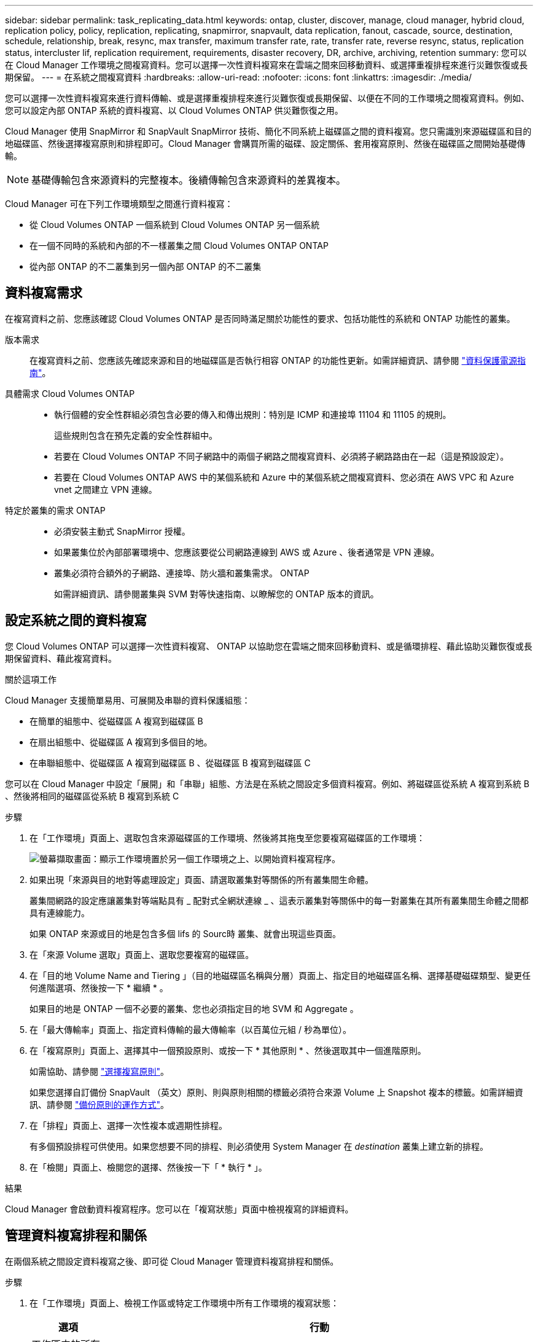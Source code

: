 ---
sidebar: sidebar 
permalink: task_replicating_data.html 
keywords: ontap, cluster, discover, manage, cloud manager, hybrid cloud, replication policy, policy, replication, replicating, snapmirror, snapvault, data replication, fanout, cascade, source, destination, schedule, relationship, break, resync, max transfer, maximum transfer rate, rate, transfer rate, reverse resync, status, replication status, intercluster lif, replication requirement, requirements, disaster recovery, DR, archive, archiving, retention 
summary: 您可以在 Cloud Manager 工作環境之間複寫資料。您可以選擇一次性資料複寫來在雲端之間來回移動資料、或選擇重複排程來進行災難恢復或長期保留。 
---
= 在系統之間複寫資料
:hardbreaks:
:allow-uri-read: 
:nofooter: 
:icons: font
:linkattrs: 
:imagesdir: ./media/


[role="lead"]
您可以選擇一次性資料複寫來進行資料傳輸、或是選擇重複排程來進行災難恢復或長期保留、以便在不同的工作環境之間複寫資料。例如、您可以設定內部 ONTAP 系統的資料複寫、以 Cloud Volumes ONTAP 供災難恢復之用。

Cloud Manager 使用 SnapMirror 和 SnapVault SnapMirror 技術、簡化不同系統上磁碟區之間的資料複寫。您只需識別來源磁碟區和目的地磁碟區、然後選擇複寫原則和排程即可。Cloud Manager 會購買所需的磁碟、設定關係、套用複寫原則、然後在磁碟區之間開始基礎傳輸。


NOTE: 基礎傳輸包含來源資料的完整複本。後續傳輸包含來源資料的差異複本。

Cloud Manager 可在下列工作環境類型之間進行資料複寫：

* 從 Cloud Volumes ONTAP 一個系統到 Cloud Volumes ONTAP 另一個系統
* 在一個不同時的系統和內部的不一樣叢集之間 Cloud Volumes ONTAP ONTAP
* 從內部 ONTAP 的不二叢集到另一個內部 ONTAP 的不二叢集




== 資料複寫需求

在複寫資料之前、您應該確認 Cloud Volumes ONTAP 是否同時滿足關於功能性的要求、包括功能性的系統和 ONTAP 功能性的叢集。

版本需求:: 在複寫資料之前、您應該先確認來源和目的地磁碟區是否執行相容 ONTAP 的功能性更新。如需詳細資訊、請參閱 http://docs.netapp.com/ontap-9/topic/com.netapp.doc.pow-dap/home.html["資料保護電源指南"^]。
具體需求 Cloud Volumes ONTAP::
+
--
* 執行個體的安全性群組必須包含必要的傳入和傳出規則：特別是 ICMP 和連接埠 11104 和 11105 的規則。
+
這些規則包含在預先定義的安全性群組中。

* 若要在 Cloud Volumes ONTAP 不同子網路中的兩個子網路之間複寫資料、必須將子網路路由在一起（這是預設設定）。
* 若要在 Cloud Volumes ONTAP AWS 中的某個系統和 Azure 中的某個系統之間複寫資料、您必須在 AWS VPC 和 Azure vnet 之間建立 VPN 連線。


--
特定於叢集的需求 ONTAP::
+
--
* 必須安裝主動式 SnapMirror 授權。
* 如果叢集位於內部部署環境中、您應該要從公司網路連線到 AWS 或 Azure 、後者通常是 VPN 連線。
* 叢集必須符合額外的子網路、連接埠、防火牆和叢集需求。 ONTAP
+
如需詳細資訊、請參閱叢集與 SVM 對等快速指南、以瞭解您的 ONTAP 版本的資訊。



--




== 設定系統之間的資料複寫

您 Cloud Volumes ONTAP 可以選擇一次性資料複寫、 ONTAP 以協助您在雲端之間來回移動資料、或是循環排程、藉此協助災難恢復或長期保留資料、藉此複寫資料。

.關於這項工作
Cloud Manager 支援簡單易用、可展開及串聯的資料保護組態：

* 在簡單的組態中、從磁碟區 A 複寫到磁碟區 B
* 在扇出組態中、從磁碟區 A 複寫到多個目的地。
* 在串聯組態中、從磁碟區 A 複寫到磁碟區 B 、從磁碟區 B 複寫到磁碟區 C


您可以在 Cloud Manager 中設定「展開」和「串聯」組態、方法是在系統之間設定多個資料複寫。例如、將磁碟區從系統 A 複寫到系統 B 、然後將相同的磁碟區從系統 B 複寫到系統 C

.步驟
. 在「工作環境」頁面上、選取包含來源磁碟區的工作環境、然後將其拖曳至您要複寫磁碟區的工作環境：
+
image:screenshot_drag_and_drop.gif["螢幕擷取畫面：顯示工作環境置於另一個工作環境之上、以開始資料複寫程序。"]

. 如果出現「來源與目的地對等處理設定」頁面、請選取叢集對等關係的所有叢集間生命體。
+
叢集間網路的設定應讓叢集對等端點具有 _ 配對式全網狀連線 _ 、這表示叢集對等關係中的每一對叢集在其所有叢集間生命體之間都具有連線能力。

+
如果 ONTAP 來源或目的地是包含多個 lifs 的 Sourc時 叢集、就會出現這些頁面。

. 在「來源 Volume 選取」頁面上、選取您要複寫的磁碟區。
. 在「目的地 Volume Name and Tiering 」（目的地磁碟區名稱與分層）頁面上、指定目的地磁碟區名稱、選擇基礎磁碟類型、變更任何進階選項、然後按一下 * 繼續 * 。
+
如果目的地是 ONTAP 一個不必要的叢集、您也必須指定目的地 SVM 和 Aggregate 。

. 在「最大傳輸率」頁面上、指定資料傳輸的最大傳輸率（以百萬位元組 / 秒為單位）。
. 在「複寫原則」頁面上、選擇其中一個預設原則、或按一下 * 其他原則 * 、然後選取其中一個進階原則。
+
如需協助、請參閱 link:task_replicating_data.html#choosing-a-replication-policy["選擇複寫原則"]。

+
如果您選擇自訂備份 SnapVault （英文）原則、則與原則相關的標籤必須符合來源 Volume 上 Snapshot 複本的標籤。如需詳細資訊、請參閱 link:task_replicating_data.html#how-backup-policies-work["備份原則的運作方式"]。

. 在「排程」頁面上、選擇一次性複本或週期性排程。
+
有多個預設排程可供使用。如果您想要不同的排程、則必須使用 System Manager 在 _destination_ 叢集上建立新的排程。

. 在「檢閱」頁面上、檢閱您的選擇、然後按一下「 * 執行 * 」。


.結果
Cloud Manager 會啟動資料複寫程序。您可以在「複寫狀態」頁面中檢視複寫的詳細資料。



== 管理資料複寫排程和關係

在兩個系統之間設定資料複寫之後、即可從 Cloud Manager 管理資料複寫排程和關係。

.步驟
. 在「工作環境」頁面上、檢視工作區或特定工作環境中所有工作環境的複寫狀態：
+
[cols="15,85"]
|===
| 選項 | 行動 


| 工作區中的所有工作環境  a| 
在 Cloud Manager 頂端、按一下 * Replication * 。



| 特定的工作環境  a| 
開啟工作環境、然後按一下 * 複製 * 。

|===
. 檢閱資料複寫關係的狀態、確認它們是否健全。
+

NOTE: 如果關係的狀態為閒置且鏡射狀態未初始化、則您必須從目的地系統初始化關係、以便根據定義的排程進行資料複寫。您可以使用 System Manager 或命令列介面（ CLI ）初始化關係。當目的地系統故障後恢復連線時、這些狀態可能會出現。

. 選取來源 Volume 旁的功能表圖示、然後選擇其中一個可用的動作。
+
image:screenshot_replication_managing.gif["螢幕擷取畫面：顯示「複寫狀態」頁面中可用的動作清單。"]

+
下表說明可用的動作：

+
[cols="15,85"]
|===
| 行動 | 說明 


| 中斷 | 中斷來源與目的地磁碟區之間的關係、並啟動目的地磁碟區以進行資料存取。當來源磁碟區因資料毀損、意外刪除或離線狀態等事件而無法提供資料時、通常會使用此選項。如需設定目的地 Volume 以存取資料及重新啟動來源 Volume 的相關資訊、請參閱 ONTAP 《發揮作用》《發揮作用》（《更新指南》）《 9 Volume Disaster Recovery Express 指南》（英文）。 


| 重新同步  a| 
重新建立磁碟區之間的中斷關係、並根據定義的排程恢復資料複寫。


IMPORTANT: 當您重新同步磁碟區時、目的地磁碟區上的內容會被來源磁碟區上的內容覆寫。

若要執行反向重新同步、將目的地磁碟區的資料重新同步至來源磁碟區、請參閱 http://docs.netapp.com/ontap-9/topic/com.netapp.doc.exp-sm-ic-fr/home.html["《》《 9 Volume Disaster Recovery Express 指南》 ONTAP"^]。



| 反轉重新同步 | 反轉來源與目的地磁碟區的角色。來自原始來源 Volume 的內容會被目的地 Volume 的內容覆寫。當您想要重新啟動離線的來源 Volume 時、這很有幫助。在上次資料複寫與停用來源磁碟區之間寫入原始來源磁碟區的任何資料都不會保留。 


| 編輯排程 | 可讓您選擇不同的資料複寫排程。 


| 原則資訊 | 顯示指派給資料複寫關係的保護原則。 


| 編輯最大傳輸率 | 可讓您編輯資料傳輸的最大速率（以每秒 KB 為單位）。 


| 更新 | 開始遞增傳輸以更新目的地 Volume 。 


| 刪除 | 刪除來源與目的地磁碟區之間的資料保護關係、這表示磁碟區之間不再發生資料複寫。此動作不會啟動目的地 Volume 以進行資料存取。如果系統之間沒有其他資料保護關係、此動作也會刪除叢集對等關係和儲存虛擬機器（ SVM ）對等關係。 
|===


.結果
選取動作之後、 Cloud Manager 會更新關係或排程。



== 選擇複寫原則

在 Cloud Manager 中設定資料複寫時、您可能需要協助選擇複寫原則。複寫原則定義儲存系統如何將資料從來源磁碟區複寫到目的地磁碟區。



=== 複寫原則的功能

這個作業系統會自動建立稱為 Snapshot 複本的備份。 ONTAPSnapshot 複本是磁碟區的唯讀映像、可在某個時間點擷取檔案系統的狀態。

當您在系統之間複寫資料時、會將 Snapshot 複本從來源磁碟區複寫到目的地磁碟區。複寫原則會指定要從來源磁碟區複寫到目的地磁碟區的 Snapshot 複本。


TIP: 複寫原則也稱為「 _protection 」原則、因為它們採用 SnapMirror 和 SnapVault SnapMirror 技術、可提供災難恢復保護、以及磁碟對磁碟備份與還原。

下圖顯示 Snapshot 複本與複寫原則之間的關係：

image:diagram_replication_policies.png["此圖顯示來源磁碟區上的 Snapshot 複本、以及指定從來源磁碟區複寫所有或特定 Snapshot 複本至目的地磁碟區的複寫原則。"]



=== 複寫原則類型

複寫原則有三種類型：

* _Mirror_ 原則會將新建立的 Snapshot 複本複寫到目的地 Volume 。
+
您可以使用這些 Snapshot 複本來保護來源磁碟區、以便做好災難恢復或一次性資料複寫的準備。您可以隨時啟動目的地 Volume 以進行資料存取。

* _Backup 原則會將特定的 Snapshot 複本複寫到目的地磁碟區、通常會將它們保留較長的時間、而不會超過來源磁碟區的時間。
+
當資料毀損或遺失時、您可以從這些 Snapshot 複本還原資料、並保留這些複本以符合標準及其他治理相關用途。

* 鏡射與備份原則提供災難恢復與長期保留。
+
每個系統都有預設的鏡射與備份原則、適用於許多情況。如果您發現需要自訂原則、可以使用 System Manager 建立自己的原則。



下列影像顯示鏡射與備份原則之間的差異。鏡射原則會鏡射來源磁碟區上可用的 Snapshot 複本。

image:diagram_replication_snapmirror.png["此圖顯示來源磁碟區上的 Snapshot 複本、以及鏡射來源磁碟區的 Mirror 目的地磁碟區。"]

備份原則通常會保留快照複本的時間比保留在來源磁碟區上的時間長：

image:diagram_replication_snapvault.png["此圖顯示來源 Volume 上的 Snapshot 複本、以及包含更多 Snapshot 複本的備份目的地 Volume 、因為 SnapVault 此功能會保留 Snapshot 複本以供長期保留。"]



=== 備份原則的運作方式

與鏡射原則不同的是、備份 SnapVault （鏡射）原則會將特定的 Snapshot 複本複本複寫到目的地 Volume 。如果您想要使用自己的原則而非預設原則、請務必瞭解備份原則的運作方式。



==== 瞭解 Snapshot 複本標籤與備份原則之間的關係

Snapshot 原則定義系統如何建立 Volume 的 Snapshot 複本。原則會指定何時建立 Snapshot 複本、保留多少複本、以及如何標記複本。例如、系統可能會每天在上午 12 ： 10 建立一個 Snapshot 複本、保留兩個最近的複本、並將其標示為「每日」。

備份原則包含指定要複寫到目的地 Volume 的標示 Snapshot 複本、以及要保留多少複本的規則。備份原則中定義的標籤必須符合 Snapshot 原則中定義的一或多個標籤。否則、系統將無法複寫任何 Snapshot 複本。

例如、包含「每日」和「每週」標籤的備份原則、會導致複寫僅包含這些標籤的 Snapshot 複本。不會複寫其他 Snapshot 複本、如下列映像所示：

image:diagram_replication_snapvault_policy.png["此圖顯示 Snapshot 原則、來源磁碟區、從 Snapshot 原則建立的 Snapshot 複本、然後根據備份原則將這些 Snapshot 複本複寫到目的地磁碟區、該原則會指定使用「每日」和「每週」標籤複寫 Snapshot 複本。"]



==== 預設原則和自訂原則

預設的 Snapshot 原則會建立每小時、每日和每週 Snapshot 複本、保留六個每小時、每天兩個和每週兩個 Snapshot 複本。

您可以將預設的備份原則與預設的 Snapshot 原則輕鬆搭配使用。預設的備份原則會複寫每日和每週的 Snapshot 複本、保留七個每日和每 52 個每週 Snapshot 複本。

如果您建立自訂原則、則這些原則所定義的標籤必須相符。您可以使用 System Manager 建立自訂原則。



== 資料複寫從 NetApp HCI 功能複寫到 Cloud Volumes ONTAP 功能

如果您嘗試將資料從 NetApp HCI 功能性的資料複製到 Cloud Volumes ONTAP 功能性的更新、可以在 NetApp HCI 執行 NetApp Element SnapMirror 軟體的功能性系統上執行。或者、您也可以將資料複寫到 ONTAP Select 以 NetApp HCI 虛擬來賓身分執行的一套解決方案、以 Cloud Volumes ONTAP 供選擇的功能、建立在以虛擬來賓身分執行的作業系統上。

如需詳細資料、請參閱下列技術報告：

* https://www.netapp.com/us/media/tr-4641.pdf["技術報告 4641 ： NetApp HCI 《資料保護》"^]
* https://www.netapp.com/us/media/tr-4651.pdf["技術報告 4651 ： NetApp SolidFire SnapMirror 架構與組態"^]

